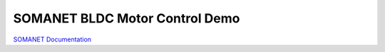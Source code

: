 SOMANET BLDC Motor Control Demo
===============================


`SOMANET Documentation <http://doc.synapticon.com/software/sc_sncn_motorcontrol/examples/app_demo_motorcontrol/doc/index>`_
